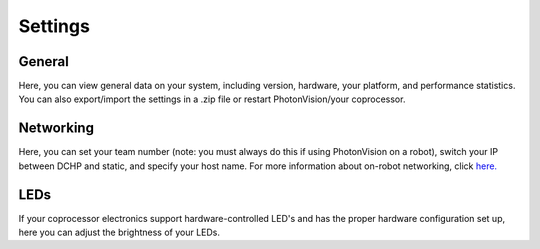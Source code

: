 Settings
========

.. image:: images/settings.png

General
^^^^^^^
Here, you can view general data on your system, including version, hardware, your platform, and performance statistics. You can also export/import the settings in a .zip file or restart PhotonVision/your coprocessor.

Networking
^^^^^^^^^^
Here, you can set your team number (note: you must always do this if using PhotonVision on a robot), switch your IP between DCHP and static, and specify your host name. For more information about on-robot networking, click `here. <https://docs.wpilib.org/en/latest/docs/networking/networking-introduction/networking-basics.html>`_

LEDs
^^^^
If your coprocessor electronics support hardware-controlled LED's and has the proper hardware configuration set up, here you can adjust the brightness of your LEDs.

